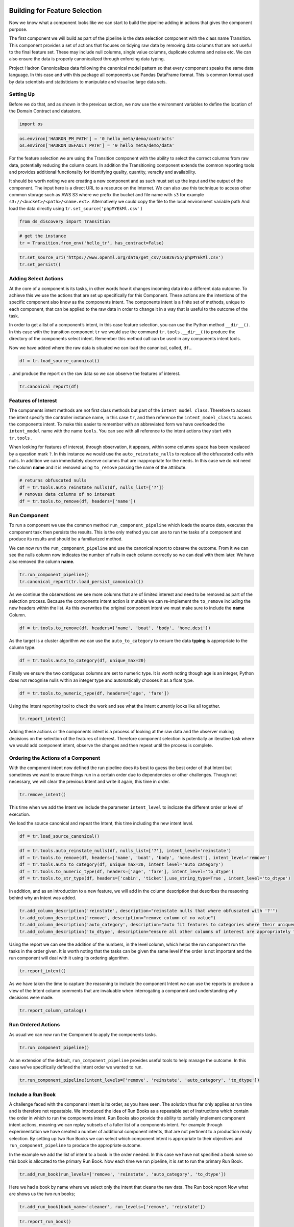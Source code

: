 Building for Feature Selection
==============================

Now we know what a component looks like we can start to build the
pipeline adding in actions that gives the component purpose.

The first component we will build as part of the pipeline is the data
selection component with the class name Transition. This component
provides a set of actions that focuses on tidying raw data by removing
data columns that are not useful to the final feature set. These may
include null columns, single value columns, duplicate columns and noise
etc. We can also ensure the data is properly canonicalized through
enforcing data typing.

Project Hadron Canonicalizes data following the canonical model pattern
so that every component speaks the same data language. In this case and
with this package all components use Pandas DataFrame format. This is
common format used by data scientists and statisticians to manipulate
and visualise large data sets.

Setting Up
----------

Before we do that, and as shown in the previous section, we now use the
environment variables to define the location of the Domain Contract and
datastore.

.. code:: ipython3

    import os

.. code:: ipython3

    os.environ['HADRON_PM_PATH'] = '0_hello_meta/demo/contracts'
    os.environ['HADRON_DEFAULT_PATH'] = '0_hello_meta/demo/data'

For the feature selection we are using the Transition component with the
ability to select the correct columns from raw data, potentially
reducing the column count. In addition the Transitioning component
extends the common reporting tools and provides additional functionality
for identifying quality, quantity, veracity and availability.

It should be worth noting we are creating a new component and as such
must set up the input and the output of the component. The input here is a
direct URL to a resource on the Internet. We can also use this technique
to access other common storage such as AWS S3 where we prefix the bucket and
file name with ``s3`` for example ``s3://<bucket>/<path>/<name.ext>``.
Alternatively we could copy the file to the local environment variable path
And load the data directly using ``tr.set_source('phpMYEkMl.csv')``

.. code:: ipython3

    from ds_discovery import Transition

.. code:: ipython3

    # get the instance
    tr = Transition.from_env('hello_tr', has_contract=False)

.. code:: ipython3

    tr.set_source_uri('https://www.openml.org/data/get_csv/16826755/phpMYEkMl.csv')
    tr.set_persist()

Adding Select Actions
---------------------

At the core of a component is its tasks, in other words how it changes
incoming data into a different data outcome. To achieve this we use the
actions that are set up specifically for this Component. These actions
are the intentions of the specific component also know as the components
intent. The components intent is a finite set of methods, unique to each
component, that can be applied to the raw data in order to change it in
a way that is useful to the outcome of the task.

In order to get a list of a component’s intent, in this case feature
selection, you can use the Python method ``__dir__()``. In this case
with the transition component ``tr`` we would use the command
``tr.tools.__dir__()``\ to produce the directory of the components
select intent. Remember this method call can be used in any components
intent tools.

Now we have added where the raw data is situated we can load the
canonical, called, ``df``\ …

.. code:: ipython3

    df = tr.load_source_canonical()

…and produce the report on the raw data so we can observe the features
of interest.

.. code:: ipython3

    tr.canonical_report(df)

.. image:: /images/hello_hadron/2_img01.png
  :align: center
  :width: 650

\

Features of Interest
--------------------

The components intent methods are not first class methods but part of
the ``intent_model_class``. Therefore to access the intent specify the
controller instance name, in this case ``tr``, and then reference the
``intent_model_class`` to access the components intent. To make this
easier to remember with an abbreviated form we have overloaded the
``intent_model`` name with the name ``tools``. You can see with all
reference to the intent actions they start with ``tr.tools.``

When looking for features of interest, through observation, it appears,
within some columns ``space`` has been repalaced by a question mark
``?``. In this instance we would use the ``auto_reinstate_nulls`` to
replace all the obfuscated cells with nulls. In addition we can
immediately observe columns that are inappropriate for the needs. In
this case we do not need the column **name** and it is removed using
``to_remove`` passing the name of the attribute.

.. code:: ipython3

    # returns obfuscated nulls
    df = tr.tools.auto_reinstate_nulls(df, nulls_list=['?'])
    # removes data columns of no interest
    df = tr.tools.to_remove(df, headers=['name'])

Run Component
-------------

To run a component we use the common method ``run_component_pipeline``
which loads the source data, executes the component task then persists
the results. This is the only method you can use to run the tasks of a
component and produce its results and should be a familiarized method.

We can now run the ``run_component_pipeline`` and use the canonical
report to observe the outcome. From it we can see the nulls column now
indicates the number of nulls in each column correctly so we can deal
with them later. We have also removed the column **name**.

.. code:: ipython3

    tr.run_component_pipeline()
    tr.canonical_report(tr.load_persist_canonical())

.. image:: /images/hello_hadron/2_img02.png
  :align: center
  :width: 650

\

As we continue the observations we see more columns that are of limited
interest and need to be removed as part of the selection process.
Because the components intent action is mutable we can re-implement the
``to_remove`` including the new headers within the list. As this
overwrites the original component intent we must make sure to include
the **name** Column.

.. code:: ipython3

    df = tr.tools.to_remove(df, headers=['name', 'boat', 'body', 'home.dest'])

As the target is a cluster algorithm we can use the ``auto_to_category``
to ensure the data **typing** is appropriate to the column type.

.. code:: ipython3

    df = tr.tools.auto_to_category(df, unique_max=20)

Finally we ensure the two contiguous columns are set to numeric type. It
is worth noting though age is an integer, Python does not recognise
nulls within an integer type and automatically chooses it as a float
type.

.. code:: ipython3

    df = tr.tools.to_numeric_type(df, headers=['age', 'fare'])

Using the Intent reporting tool to check the work and see what the
Intent currently looks like all together.

.. code:: ipython3

    tr.report_intent()

.. image:: /images/hello_hadron/2_img03.png
  :align: center
  :width: 500

\

Adding these actions or the components intent is a process of looking at
the raw data and the observer making decisions on the selection of the
features of interest. Therefore component selection is potentially an
iterative task where we would add component intent, observe the changes
and then repeat until the process is complete.

Ordering the Actions of a Component
-----------------------------------

With the component intent now defined the run pipeline does its best to
guess the best order of that Intent but sometimes we want to ensure
things run in a certain order due to dependencies or other challenges.
Though not necessary, we will clear the previous Intent and write it
again, this time in order.

.. code:: ipython3

    tr.remove_intent()

This time when we add the Intent we include the parameter
``intent_level`` to indicate the different order or level of execution.

We load the source canonical and repeat the Intent, this time including
the new intent level.

.. code:: ipython3

    df = tr.load_source_canonical()

.. code:: ipython3

    df = tr.tools.auto_reinstate_nulls(df, nulls_list=['?'], intent_level='reinstate')
    df = tr.tools.to_remove(df, headers=['name', 'boat', 'body', 'home.dest'], intent_level='remove')
    df = tr.tools.auto_to_category(df, unique_max=20, intent_level='auto_category')
    df = tr.tools.to_numeric_type(df, headers=['age', 'fare'], intent_level='to_dtype')
    df = tr.tools.to_str_type(df, headers=['cabin', 'ticket'],use_string_type=True , intent_level='to_dtype')

In addition, and as an introduction to a new feature, we will add in the
column description that describes the reasoning behind why an Intent was
added.

.. code:: ipython3

    tr.add_column_description('reinstate', description="reinstate nulls that where obfuscated with '?'")
    tr.add_column_description('remove', description="remove column of no value")
    tr.add_column_description('auto_category', description="auto fit features to categories where their uniqueness is 20 or less")
    tr.add_column_description('to_dtype', description="ensure all other columns of interest are appropriately typed")


Using the report we can see the addition of the numbers, in the level
column, which helps the run component run the tasks in the order given.
It is worth noting that the tasks can be given the same level if the
order is not important and the run component will deal with it using its
ordering algorithm.

.. code:: ipython3

    tr.report_intent()

.. image:: /images/hello_hadron/2_img04.png
  :align: center
  :width: 500

\

As we have taken the time to capture the reasoning to include the
component Intent we can use the reports to produce a view of the Intent
column comments that are invaluable when interrogating a component and
understanding why decisions were made.

.. code:: ipython3

    tr.report_column_catalog()

.. image:: /images/hello_hadron/2_img05.png
  :align: center
  :width: 500

\

Run Ordered Actions
-------------------

As usual we can now run the Component to apply the components
tasks.

.. code:: ipython3

    tr.run_component_pipeline()

As an extension of the default, ``run_component_pipeline`` provides
useful tools to help manage the outcome. In this case we’ve
specifically defined the Intent order we wanted to run.

.. code:: ipython3

    tr.run_component_pipeline(intent_levels=['remove', 'reinstate', 'auto_category', 'to_dtype'])


Include a Run Book
------------------

A challenge faced with the component intent is its order, as you have
seen. The solution thus far only applies at run time and is therefore
not repeatable. We introduced the idea of Run Books as a repeatable set
of instructions which contain the order in which to run the components
intent. Run Books also provide the ability to partially implement
component intent actions, meaning we can replay subsets of a fuller list
of a components intent. For example through experimentation we have
created a number of additional component intents, that are not pertinent
to a production ready selection. By setting up two Run Books we can
select which component intent is appropriate to their objectives and
``run_component_pipeline`` to produce the appropriate outcome.

In the example we add the list of intent to a book in the order needed.
In this case we have not specified a book name so this book is allocated
to the primary Run Book. Now each time we run pipeline, it is set to run
the primary Run Book.

.. code:: ipython3

    tr.add_run_book(run_levels=['remove', 'reinstate', 'auto_category', 'to_dtype'])

Here we had a book by name where we select only the intent that cleans
the raw data. The Run book report Now what are shows us the two run
books;

.. code:: ipython3

    tr.add_run_book(book_name='cleaner', run_levels=['remove', 'reinstate'])

.. code:: ipython3

    tr.report_run_book()

.. image:: /images/hello_hadron/2_img06.png
  :align: center
  :width: 400

\

In this next example we add an additional Run Book that is a subset of
the tasks to only clean the data. By passing this named Run Book to the
run pipeline it is obliged to only run this subset and only clean the
data. We can see the results of this in the canonical report below.

.. code:: ipython3

    tr.run_component_pipeline(run_book='cleaner')

.. code:: ipython3

    tr.canonical_report(tr.load_persist_canonical())

.. image:: /images/hello_hadron/2_img07.png
  :align: center
  :width: 650

..

As a contrast to the above we can run the pipeline without providing a
Run Book name and it will automatically default to the primary run book,
assuming this has been set up. In this case running the full component
Intent the resulting outcome is shown below in the canonical report.

.. code:: ipython3

    tr.run_component_pipeline()

.. code:: ipython3

    tr.canonical_report(tr.load_persist_canonical())

.. image:: /images/hello_hadron/2_img08.png
  :align: center
  :width: 650

\

Building for Feature Engineering
================================

Machine learning models are only as good as the data that is used
to train them. A key characteristic of good training data is that
it is provided in a way that is optimized for learning and generalization.
The process of putting together the data in this optimal format is
known in the industry as feature transformation using feature
engineering.

After selection, based on your application background knowledge and
data analysis, you might decide which data fields (or features) are
important to include in the input data. Once you have decided on
which fields to include, you transform these features to help the
learning process. Transformations add background experience to the
input data, enabling the machine learning model to benefit from
this experience.

This new component works in exactly the same way as the selection
component, whereby we create the instance pertinent to the intentions,
give it a location to retrieve data from, the source, and where to
persist the results. Then we add the component intent, which in this
case is to engineer the features we have selected and make them
appropriate for a machine learning model or for further investigation.

Setting Up
----------

.. code:: ipython3

    import os

.. code:: ipython3

    os.environ['HADRON_PM_PATH'] = '0_hello_meta/demo/contracts'
    os.environ['HADRON_DEFAULT_PATH'] = '0_hello_meta/demo/data'

For feature engineering the component we will use, that contains the
feature engineering intent, is called ``wrangle``.

.. code:: ipython3

    from ds_discovery import Wrangle, Transition

.. code:: ipython3

    # get the instance
    wr = Wrangle.from_env('hello_wr', has_contract=False)

With the source we want to be able to retrieve the outcome of the
previous select component as this contains the selected features of
interest. In order to retrieve this information we need to access the
select components Domain Contract, remember this holds all the knowledge
for any component. As this is a common thing to do there is a First
class method call ``get_persist_contract`` that can be called directly.

To retrieve the name of the source we are interested in we reload the
previous component ``Transition`` giving it the unique name we used when
creating the select component, in this case ``hello_wr``, this loads the
select components Domain Contract and then ``get_persist_contract``
which returns the string value of the outcome of that select component.

.. code:: ipython3

    source = Transition.from_env('hello_tr').get_persist_contract()
    wr.set_source_contract(source)
    wr.set_persist()

As a check we can run the canonical report and see that we have loaded
the output of the previous component (Transition component) into the
current source.

.. code:: ipython3

    df = wr.load_source_canonical()

.. code:: ipython3

    wr.canonical_report(df)

.. image:: /images/hello_hadron/3_img01.png
  :align: center
  :width: 650

\

Engineering the Features
------------------------

As mentioned in the previous component demo, the components intent
methods are not first class methods but part of the intent_model_class.
Therefore to access the intent specify the controller instance name, in
this case tr, and then reference the intent_model_class to access the
components intent. To make this easier to remember with an abbreviated
form we have overloaded the intent_model name with the name tools. You
can see with all reference to the intent actions they start with
tr.tools.

Now we have the source we can deal with the feature Engineering. As this
is for the purpose of demonstration we are only sampling a small
selection of Intent methods. It is well worth looking through the other
Intent methods to get to know the full extent of the feature engineering
package.

To get started, the column name ``sibsip``, the number of siblings or
the spouse of a person onboard, and ``parch``, the number of parents or
children each passenger was touring with, added together provide a new
value that provides the size of each family.

.. code:: ipython3

    df['family'] = wr.tools.correlate_aggregate(df, headers=['parch', 'sibsp'], agg='sum', column_name='family')

The column name ``cabin`` provides us with a record of the cabin each
passenger was allocated. Taking the first letter from each cabin gives
us the deck the passenger was on. This provides us with a useful
categorical.

.. code:: ipython3

    df['deck'] = wr.tools.correlate_custom(df, code_str="@['cabin'].str[0]", column_name='deck')

We also note that a passenger travelling alone seems to have an improved
survival rate. By selecting ``family``, who’s value is one and giving
all other values a zero we can create a new column ``is_alone`` that
indicates passengers travelling on their own.

.. code:: ipython3

    selection = [wr.tools.select2dict(column='family', condition='@==0')]
    df['is_alone'] = wr.tools.correlate_selection(df, selection=selection, action=1, default_action=0, column_name='is_alone')

Finally we ensure each of the new features are appropriately ``typed``
as a category. We also want to ensure the change to catagory runs after
the newly created columns so we add the parameter ``intent_order`` with
a value of one.

.. code:: ipython3

    df = wr.tools.model_to_category(df, headers=['family','deck','is_alone'], intent_order=1, column_name='to_category')

By running the Intent report we can observe the change of order of the
intent level.

.. code:: ipython3

    wr.report_intent()

.. image:: /images/hello_hadron/3_img02.png
  :align: center
  :width: 500

\

Run Component
-------------

To run a component we use the common method ``run_component_pipeline``
which loads the source data, executes the component task , in this case
components intent, then persists the results. This is the only method
you can use to run the tasks of a component and produce its results and
should be a familiarized method.

At this point we can run the pipeline and see the results of the new
features.

.. code:: ipython3

    wr.run_component_pipeline()

.. code:: ipython3

    wr.canonical_report(df)

.. image:: /images/hello_hadron/3_img03.png
  :align: center
  :width: 650

\

Imputation
----------

Imputation is the act of replacing missing data with statistical
estimates of the missing values. The goal of any imputation technique is
to produce a complete dataset that can be used to train machine learning
models. There are three types of missing data: - Missing Completely at
Random (MCAR); where the missing data has nothing to do with another
feature(s) - Missing at Random (MAR); where missing data can be
interpreted from another feature(s) - Missing not at Random (MNAR);
where missing data is not random and can be interpreted from another
feature(s)

With ``deck`` and ``fair`` we can assume MCAR but with ``age`` it
appears to have association with other features. But for the purposes of
the demo we are going to assume it to also be MCAR.

With ``deck`` the conversion to categorical has already imputed the
nulls with the new categorical value therefore we do not need to do
anything.

.. code:: ipython3

    df['deck'].value_counts()

.. image:: /images/hello_hadron/3_img04.png
  :align: center
  :width: 200

\

With ``fare`` we chose a random number whereby this number is more
likely to fall within a populated area and preserves the distribution of
the data. This works particulary well with the small amount of missing
data.

.. code:: ipython3

    df['fare'] = wr.tools.correlate_missing(df, header='fare', method='random', column_name='fare')

Age is slightly more tricky as its null values are quite large. In this
instance we will use probability frequency, which like random values
preserves the distribution of the data. Quite often, in these cases, we
can add an additional boolean column that tells us which values were
generated to replace nulls.

.. code:: ipython3

    df['age'] = wr.tools.correlate_missing_weighted(df, header='age', granularity=5.0, column_name='age')

Using the Intent report we can check on the additional intent added.

.. code:: ipython3

    wr.report_intent()

.. image:: /images/hello_hadron/3_img05.png
  :align: center
  :width: 700

\

Include a Run Book
------------------

We have touched on Run Book before where by the Run Book allows us to
define a run order that is preserved longer term. With the need for
``to_category`` to run as the final intent the Run Book fulfills this
perfectly.

Adding a Run Book is a simple task of listing the intent in the order in
which you wish it to run. As discussed before we are using the default
Run Book which will automatically be picked up by the run component as
its run order.

.. code:: ipython3

    wr.add_run_book(run_levels=['age','deck','family','fare','is_alone','to_category'])

.. code:: ipython3

    wr.run_component_pipeline()

Finally we can finish off by checking the Run Book with the Run Book
report and produce the Canonical Report to see the changes the feature
engineering has made.

.. code:: ipython3

    wr.report_run_book()

.. image:: /images/hello_hadron/3_img06.png
  :align: center
  :width: 400

\

.. code:: ipython3

    wr.canonical_report(wr.load_persist_canonical(), stylise=False)

.. image:: /images/hello_hadron/3_img07.png
  :align: center
  :width: 650

\

Building a Controller
=====================

The Controller is a unique capability that independently orchestrates the
components registered to it. It allows several component Domain Contracts
to be run in a given order as a richer distributable microservice task.
This allows for capability actions to be captured within a known ensemble
of components providing the separation of concerns, separation of product
management over process management and the reduction is complexities system
microservice orchestration and, with it, cost.

The Controller executes the component's Domain Contract intention, or run
metadata, and not its code,  giving it separation from its conception. Domain
Contracts belonging to a Controller should be in the same path location as the
Controllers Domain Contract.

The Controller executes the registered Controllers Domain Contracts in
accordance to the instructions given to it when the ``run_components``
is executed. The Controller orchestrates how those components should run
with the components being independent in their actions and therefore a
separation of concerns. With Controller you do not need to give it a
name as this is assumed in each folder containing Domain Contracts for
this set of components, known as a Domain Contract Cluster. This allows
us the entry point to integrate the Controller and its components.

Setting Up
----------

.. code:: ipython3

    import os

.. code:: ipython3

    os.environ['HADRON_PM_PATH'] = '0_hello_meta/demo/contracts'
    os.environ['HADRON_DEFAULT_PATH'] = '0_hello_meta/demo/data'

.. code:: ipython3

    from ds_discovery import Controller

.. code:: ipython3

    controller = Controller.from_env(has_contract=False)

Add Components
--------------

Now we have the empty Controller we need to register or add which
components make up this Controller, it should be noted that the Domain
Contracts for each component must be in the same folder of the
Controller Domain Contract.

To add a component we use the intent method specific for that component
type in this case ``model_transition`` for ``hello_tr`` and
``model_wrangle`` for ``hello_wr``.

.. code:: ipython3

    controller.intent_model.transition(canonical=0, task_name='hello_tr', intent_level='hw_transition')

.. code:: ipython3

    controller.intent_model.wrangle(canonical=0, task_name='hello_wr', intent_level='hw_wrangle')

Report
------

Using the Task report we can check the components have been added.

.. code:: ipython3

    controller.report_tasks()

.. image:: /images/hello_hadron/4_img01.png
  :align: center
  :width: 400

\

As with all components the Controller executes the components in the
order given. By using the Controller’s special Run Book we are given
considerably more flexibility in the order and behaviour of each
component and how it interacts with others.

As good practice a Run Book should always be created for each Controller
as this provides better transparency into how the components run.

.. code:: ipython3

    run_book = [
        controller.runbook2dict(task='hw_transition'),
        controller.runbook2dict(task='hw_wrangle'),
    ]
    controller.add_run_book(run_levels=run_book)

Run Controller Pipeline
-----------------------

To run the controller we execute ``run_controller`` this is a special
method and replaces ``run_component_pipeline``, common to other
components, adding extra features to enable the control of the
registered components. This is the only method you can use to run the
Controller and execute its registered components. It is worth noting it
is the components that produce the outcome of their collective
objectives or tasks and not the Controller. The Controller orchestrates
how those components should run with the components being independent in
their actions and therefore a separation of concerns.

.. code:: ipython3

    controller.run_controller()

The Controller is a powerful tool and should be investigated further to
understand all its options. The Run Book can be used to provide a set of
instructions on how each component receives its source and persists, be
it to another component or as an external data set. The
``run_controller`` has useful tools to monitor changes in incoming data
and provide a run report of how all the components ran.

In the section below we will demonstrate a couple of these features.

One of the most useful parameters that comes with the ``run_controller``
is the ``run_cycle_report`` that saves off a run report, that provides
the run time of the controller and the components there in.

.. code:: ipython3

    controller.run_controller(run_cycle_report='cycle_report.csv')
    controller.load_canonical(connector_name='run_cycle_report')

.. image:: /images/hello_hadron/4_img02.png
  :align: center
  :width: 300

\

Now we have the ``run_cycle_report`` we can observe the other
parameters. In this case we are adding the ``run_time`` parameter that
runs the controllers components for a time period of three seconds

.. code:: ipython3

    controller.run_controller(run_time=3, run_cycle_report='cycle_report.csv')
    controller.load_canonical(connector_name='run_cycle_report')

.. image:: /images/hello_hadron/4_img03.png
  :align: center
  :width: 300

\

In this example we had the parameters ``repeat`` and ``sleep`` where the
first defines the number of times to repeat the component cycleand the
second, and the number of seconds to pause between each cycle.

.. code:: ipython3

    controller.run_controller(repeat=2, sleep=3, run_cycle_report='cycle_report.csv')
    controller.load_canonical(connector_name='run_cyclHelloe_report')

.. image:: /images/hello_hadron/4_img04.png
  :align: center
  :width: 300

\

Finally we use the ``source_check_uri`` parameter as a pointer to and
input source to watch for changes.

.. code:: ipython3

    controller.run_controller(repeat=3, source_check_uri='https://www.openml.org/data/get_csv/16826755/phpMYEkMl.csv', run_cycle_report='cycle_report.csv')
    controller.load_canonical(connector_name='run_cycle_report')

.. image:: /images/hello_hadron/4_img05.png
  :align: center
  :width: 300

\
